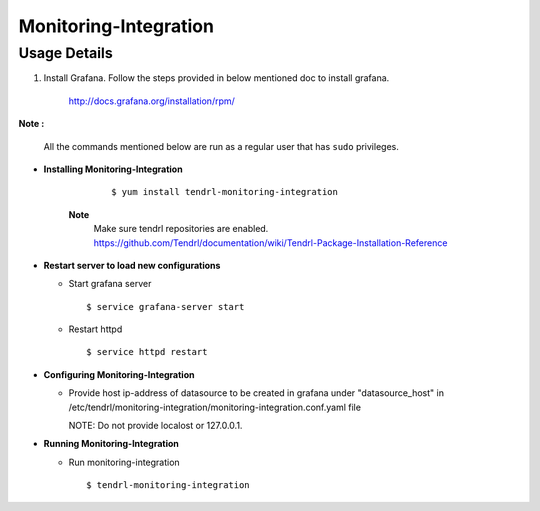 

Monitoring-Integration
=======================

Usage Details
--------------

1. Install Grafana. 
   Follow the steps provided in below mentioned doc to install grafana.

    http://docs.grafana.org/installation/rpm/

**Note :**

  All the commands mentioned below are run as a regular user that has ``sudo``
  privileges.


* **Installing Monitoring-Integration**

    ::
    
        $ yum install tendrl-monitoring-integration
	
   **Note**
        Make sure tendrl repositories are enabled.
	https://github.com/Tendrl/documentation/wiki/Tendrl-Package-Installation-Reference


* **Restart server to load new configurations**

  * Start grafana server
  
    ::

        $ service grafana-server start  
  
  * Restart httpd

    ::

        $ service httpd restart  
* **Configuring Monitoring-Integration**

  * Provide host ip-address of datasource to be created in grafana under "datasource_host" in
    /etc/tendrl/monitoring-integration/monitoring-integration.conf.yaml file
    
    NOTE: Do not provide localost or 127.0.0.1.


* **Running Monitoring-Integration**


  * Run monitoring-integration

    ::

        $ tendrl-monitoring-integration
